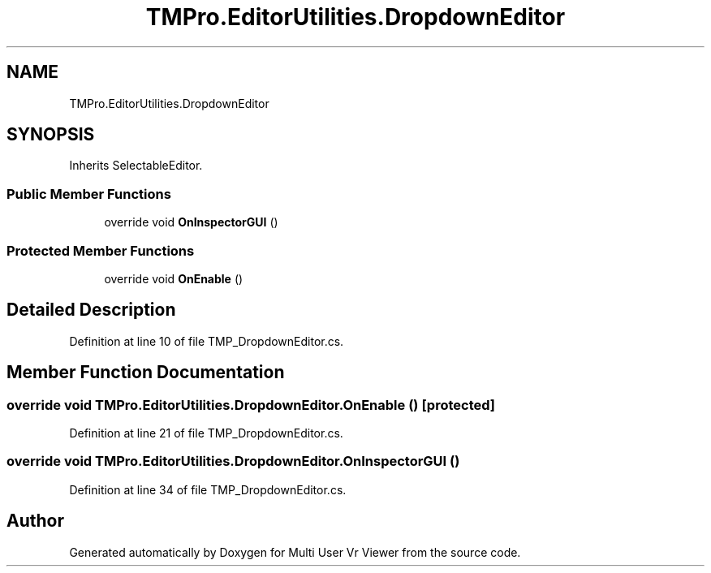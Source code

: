 .TH "TMPro.EditorUtilities.DropdownEditor" 3 "Sat Jul 20 2019" "Version https://github.com/Saurabhbagh/Multi-User-VR-Viewer--10th-July/" "Multi User Vr Viewer" \" -*- nroff -*-
.ad l
.nh
.SH NAME
TMPro.EditorUtilities.DropdownEditor
.SH SYNOPSIS
.br
.PP
.PP
Inherits SelectableEditor\&.
.SS "Public Member Functions"

.in +1c
.ti -1c
.RI "override void \fBOnInspectorGUI\fP ()"
.br
.in -1c
.SS "Protected Member Functions"

.in +1c
.ti -1c
.RI "override void \fBOnEnable\fP ()"
.br
.in -1c
.SH "Detailed Description"
.PP 
Definition at line 10 of file TMP_DropdownEditor\&.cs\&.
.SH "Member Function Documentation"
.PP 
.SS "override void TMPro\&.EditorUtilities\&.DropdownEditor\&.OnEnable ()\fC [protected]\fP"

.PP
Definition at line 21 of file TMP_DropdownEditor\&.cs\&.
.SS "override void TMPro\&.EditorUtilities\&.DropdownEditor\&.OnInspectorGUI ()"

.PP
Definition at line 34 of file TMP_DropdownEditor\&.cs\&.

.SH "Author"
.PP 
Generated automatically by Doxygen for Multi User Vr Viewer from the source code\&.

